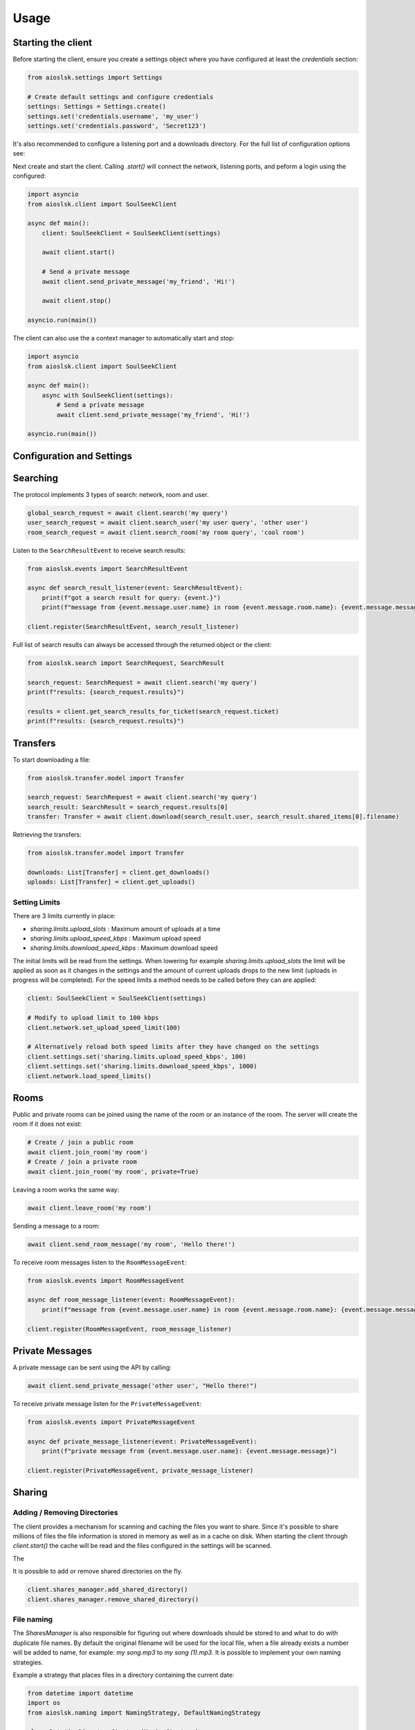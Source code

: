 =====
Usage
=====

Starting the client
===================

Before starting the client, ensure you create a settings object where you have configured at least the `credentials` section:

.. code-block:: python

    from aioslsk.settings import Settings

    # Create default settings and configure credentials
    settings: Settings = Settings.create()
    settings.set('credentials.username', 'my_user')
    settings.set('credentials.password', 'Secret123')

It's also recommended to configure a listening port and a downloads directory. For the full list of configuration options see:


Next create and start the client. Calling `.start()` will connect the network, listening ports, and peform a login using the configured:

.. code-block:: python

    import asyncio
    from aioslsk.client import SoulSeekClient

    async def main():
        client: SoulSeekClient = SoulSeekClient(settings)

        await client.start()

        # Send a private message
        await client.send_private_message('my_friend', 'Hi!')

        await client.stop()

    asyncio.run(main())


The client can also use the a context manager to automatically start and stop:

.. code-block:: python

    import asyncio
    from aioslsk.client import SoulSeekClient

    async def main():
        async with SoulSeekClient(settings):
            # Send a private message
            await client.send_private_message('my_friend', 'Hi!')

    asyncio.run(main())


Configuration and Settings
==========================



Searching
=========

The protocol implements 3 types of search: network, room and user.

.. code-block:: python

    global_search_request = await client.search('my query')
    user_search_request = await client.search_user('my user query', 'other user')
    room_search_request = await client.search_room('my room query', 'cool room')


Listen to the ``SearchResultEvent`` to receive search results:

.. code-block:: python

    from aioslsk.events import SearchResultEvent

    async def search_result_listener(event: SearchResultEvent):
        print(f"got a search result for query: {event.}")
        print(f"message from {event.message.user.name} in room {event.message.room.name}: {event.message.message}")

    client.register(SearchResultEvent, search_result_listener)


Full list of search results can always be accessed through the returned object or the client:

.. code-block:: python

    from aioslsk.search import SearchRequest, SearchResult

    search_request: SearchRequest = await client.search('my query')
    print(f"results: {search_request.results}")

    results = client.get_search_results_for_ticket(search_request.ticket)
    print(f"results: {search_request.results}")


Transfers
=========

To start downloading a file:

.. code-block:: python

    from aioslsk.transfer.model import Transfer

    search_request: SearchRequest = await client.search('my query')
    search_result: SearchResult = search_request.results[0]
    transfer: Transfer = await client.download(search_result.user, search_result.shared_items[0].filename)


Retrieving the transfers:

.. code-block:: python

    from aioslsk.transfer.model import Transfer

    downloads: List[Transfer] = client.get_downloads()
    uploads: List[Transfer] = client.get_uploads()


Setting Limits
--------------

There are 3 limits currently in place:

- `sharing.limits.upload_slots` : Maximum amount of uploads at a time
- `sharing.limits.upload_speed_kbps` : Maximum upload speed
- `sharing.limits.download_speed_kbps` : Maximum download speed

The initial limits will be read from the settings. When lowering for example `sharing.limits.upload_slots` the limit will be applied as soon as it changes in the settings and the amount of current uploads drops to the new limit (uploads in progress will be completed). For the speed limits a method needs to be called before they can are applied:

.. code-block:: python

    client: SoulSeekClient = SoulSeekClient(settings)

    # Modify to upload limit to 100 kbps
    client.network.set_upload_speed_limit(100)

    # Alternatively reload both speed limits after they have changed on the settings
    client.settings.set('sharing.limits.upload_speed_kbps', 100)
    client.settings.set('sharing.limits.download_speed_kbps', 1000)
    client.network.load_speed_limits()


Rooms
=====

Public and private rooms can be joined using the name of the room or an instance of the room. The server will create the room if it does not exist:

.. code-block:: python

    # Create / join a public room
    await client.join_room('my room')
    # Create / join a private room
    await client.join_room('my room', private=True)

Leaving a room works the same way:

.. code-block:: python

    await client.leave_room('my room')

Sending a message to a room:

.. code-block:: python

    await client.send_room_message('my room', 'Hello there!')

To receive room messages listen to the ``RoomMessageEvent``:

.. code-block:: python

    from aioslsk.events import RoomMessageEvent

    async def room_message_listener(event: RoomMessageEvent):
        print(f"message from {event.message.user.name} in room {event.message.room.name}: {event.message.message}")

    client.register(RoomMessageEvent, room_message_listener)


Private Messages
================

A private message can be sent using the API by calling:

.. code-block:: python

    await client.send_private_message('other user', "Hello there!")

To receive private message listen for the ``PrivateMessageEvent``:

.. code-block:: python

    from aioslsk.events import PrivateMessageEvent

    async def private_message_listener(event: PrivateMessageEvent):
        print(f"private message from {event.message.user.name}: {event.message.message}")

    client.register(PrivateMessageEvent, private_message_listener)


Sharing
=======

Adding / Removing Directories
-----------------------------

The client provides a mechanism for scanning and caching the files you want to share. Since it's possible to share millions of files the file information is stored in memory as well as in a cache on disk. When starting the client through `client.start()` the cache will be read and the files configured in the settings will be scanned.

The

It is possible to add or remove shared directories on the fly.

.. code-block:: python

    client.shares_manager.add_shared_directory()
    client.shares_manager.remove_shared_directory()


File naming
-----------

The `SharesManager` is also responsible for figuring out where downloads should be stored to and what to do with duplicate file names. By default the original filename will be used for the local file, when a file already exists a number will be added to name, for example: `my song.mp3` to `my song (1).mp3`. It is possible to implement your own naming strategies.

Example a strategy that places files in a directory containing the current date:

.. code-block:: python

    from datetime import datetime
    import os
    from aioslsk.naming import NamingStrategy, DefaultNamingStrategy

    class DatetimeDirectoryStrategy(NamingStrategy):

        # Override the apply method
        def apply(self, remote_path: str, local_dir: str, local_filename: str) -> Tuple[str, str]:
            current_datetime = datetime.now().strftime('%Y-%M-%d')
            return os.path.join(local_dir, current_datetime), local_filename

    # Modify the strategy
    client.shares_manager.naming_strategies = [
        DefaultNamingStrategy(),
        DatetimeDirectoryStrategy(),
    ]


Protocol Messages
=================

It is possible to send messages directly to the server or a peer instead of using the shorthand methods. For this the `network` parameter of the client can be used, example for sending the `GetUserStatus` message to the server:

.. code-block:: python

    from aioslsk.protocol.messages import GetUserStatus

    client: SoulSeekClient = SoulSeekClient(settings)

    # Example, request user status for 2 users
    await client.network.send_server_messages(
        GetUserStatus.Request("user one"),
        GetUserStatus.Request("user two")
    )

For peers it works the same way, except you need to provide the username as the first parameter and then the messages you want to send:

.. code-block:: python

    from aioslsk.protocol.messages import PeerUserInfoRequest

    client: SoulSeekClient = SoulSeekClient(settings)

    # Example, request peer user info for user "some user"
    await client.network.send_peer_messages(
        "some user",
        PeerUserInfoRequest.Request()
    )

Keep in mind that sending a messages to peers is more unreliable than sending to the server. The `send_peer_messages` method will raise an exception if a connection to the peer failed. Both `send_peer_messages` and `send_server_messages` have an parameter called `raise_on_error`, when set to `True` an exception will be raised otherwise the methods will return a list containing tuples containing the message and the result of the message attempted to send, `None` in case of success and an `Exception` object in case of failure.
